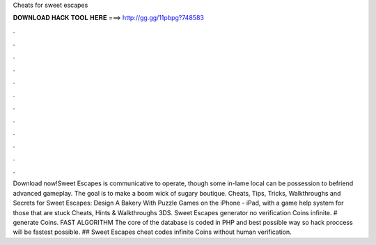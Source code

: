 Cheats for sweet escapes

𝐃𝐎𝐖𝐍𝐋𝐎𝐀𝐃 𝐇𝐀𝐂𝐊 𝐓𝐎𝐎𝐋 𝐇𝐄𝐑𝐄 ===> http://gg.gg/11pbpg?748583

.

.

.

.

.

.

.

.

.

.

.

.

Download now!Sweet Escapes is communicative to operate, though some in-lame local can be possession to befriend advanced gameplay. The goal is to make a boom wick of sugary boutique. Cheats, Tips, Tricks, Walkthroughs and Secrets for Sweet Escapes: Design A Bakery With Puzzle Games on the iPhone - iPad, with a game help system for those that are stuck Cheats, Hints & Walkthroughs 3DS. Sweet Escapes generator no verification Coins infinite. # generate Coins. FAST ALGORITHM The core of the database is coded in PHP and best possible way so hack proccess will be fastest possible. ## Sweet Escapes cheat codes infinite Coins without human verification.